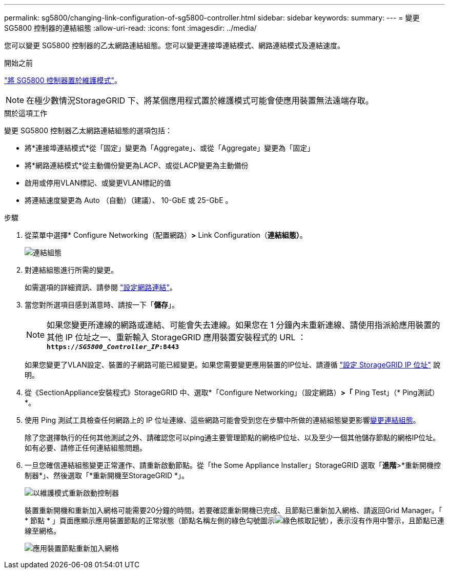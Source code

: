 ---
permalink: sg5800/changing-link-configuration-of-sg5800-controller.html 
sidebar: sidebar 
keywords:  
summary:  
---
= 變更 SG5800 控制器的連結組態
:allow-uri-read: 
:icons: font
:imagesdir: ../media/


[role="lead"]
您可以變更 SG5800 控制器的乙太網路連結組態。您可以變更連接埠連結模式、網路連結模式及連結速度。

.開始之前
link:../commonhardware/placing-appliance-into-maintenance-mode.html["將 SG5800 控制器置於維護模式"]。


NOTE: 在極少數情況StorageGRID 下、將某個應用程式置於維護模式可能會使應用裝置無法遠端存取。

.關於這項工作
變更 SG5800 控制器乙太網路連結組態的選項包括：

* 將*連接埠連結模式*從「固定」變更為「Aggregate」、或從「Aggregate」變更為「固定」
* 將*網路連結模式*從主動備份變更為LACP、或從LACP變更為主動備份
* 啟用或停用VLAN標記、或變更VLAN標記的值
* 將連結速度變更為 Auto （自動）（建議）、 10-GbE 或 25-GbE 。


.步驟
. 從菜單中選擇* Configure Networking（配置網路）*>* Link Configuration（*連結組態）*。
+
image::../media/link_configuration_option.gif[連結組態]

. [[change_link_configuration_sg5800, start=2]] 對連結組態進行所需的變更。
+
如需選項的詳細資訊、請參閱 link:../installconfig/configuring-network-links.html["設定網路連結"]。

. 當您對所選項目感到滿意時、請按一下「*儲存*」。
+

NOTE: 如果您變更所連線的網路或連結、可能會失去連線。如果您在 1 分鐘內未重新連線、請使用指派給應用裝置的其他 IP 位址之一、重新輸入 StorageGRID 應用裝置安裝程式的 URL ： +
`*https://_SG5800_Controller_IP_:8443*`

+
如果您變更了VLAN設定、裝置的子網路可能已經變更。如果您需要變更應用裝置的IP位址、請遵循 link:../installconfig/setting-ip-configuration.html["設定 StorageGRID IP 位址"] 說明。

. 從《SectionAppliance安裝程式》StorageGRID 中、選取*「Configure Networking」（設定網路）*>「* Ping Test」（* Ping測試）*。
. 使用 Ping 測試工具檢查任何網路上的 IP 位址連線、這些網路可能會受到您在步驟中所做的連結組態變更影響<<change_link_configuration_sg5800,變更連結組態>>。
+
除了您選擇執行的任何其他測試之外、請確認您可以ping通主要管理節點的網格IP位址、以及至少一個其他儲存節點的網格IP位址。如有必要、請修正任何連結組態問題。

. 一旦您確信連結組態變更正常運作、請重新啟動節點。從「the Some Appliance Installer」StorageGRID 選取「*進階*>*重新開機控制器*」、然後選取「*重新開機至StorageGRID *」。
+
image::../media/reboot_controller_from_maintenance_mode.png[以維護模式重新啟動控制器]

+
裝置重新開機和重新加入網格可能需要20分鐘的時間。若要確認重新開機已完成、且節點已重新加入網格、請返回Grid Manager。「 * 節點 * 」頁面應顯示應用裝置節點的正常狀態（節點名稱左側的綠色勾號圖示image:../media/icon_alert_green_checkmark.png["綠色核取記號"]），表示沒有作用中警示，且節點已連線至網格。

+
image::../media/nodes_menu.png[應用裝置節點重新加入網格]


